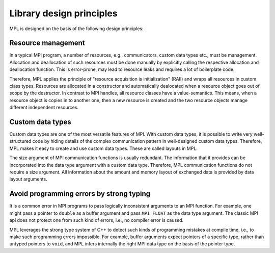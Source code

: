 .. _Design:

Library design principles
=========================

MPL is designed on the basis of the following design principles:

Resource management
-------------------

In a typical MPI program, a number of resources, e.g., communicators,
custom data types etc., must be management.  Allocation and deallocation
of such resources must be done manually by explicitly calling the
respective allocation and deallocation function.  This is error-prone,
may lead to resource leaks and requires a lot of boilerplate code.

Therefore, MPL applies the principle of "resource acquisition is
initialization" (RAII) and wraps all resources in custom class types.
Resources are allocated in a constructor and automatically dealocated
when a resource object goes out of scope by the destructor.  In contrast
to MPI handles, all resource classes have a value-semantics. This means,
when a resource object is copies in to another one, then a new resource
is created and the two resource objects manage different independent
resources.


Custom data types
-----------------

Custom data types are one of the most versatile features of MPI.  With
custom data types, it is possible to write very well-structured
code by hiding details of the complex communication pattern in
well-designed custom data types.  Therefore, MPL makes it easy to
create and use custom data types.  These are called layouts in MPL.

The size argument of MPI communication functions is usually redundant.
The information that it provides can be incorporated into the
data type argument with a custom data type. Therefore, MPL communication
functions do not require a size argument. All information about the
amount and memory layout of exchanged data is provided by data layout
arguments.


Avoid programming errors by strong typing
-----------------------------------------

It is a common error in MPI programs to pass logically inconsistent
arguments to an MPI function. For example, one might pass a pointer
to ``double`` as a buffer argument and pass ``MPI_FLOAT`` as the
data type argument.  The classic MPI api does not protect one from such
kind of errors, i.e., no compiler error is caused.

MPL leverages the strong type system of C++ to detect such kinds of
programming mistakes at compile time, i.e., to make such programming
errors impossible. For example, buffer arguments expect pointers of a
specific type, rather than untyped pointers to ``void``, and MPL
infers internally the right MPI data type on the basis of the pointer
type.
